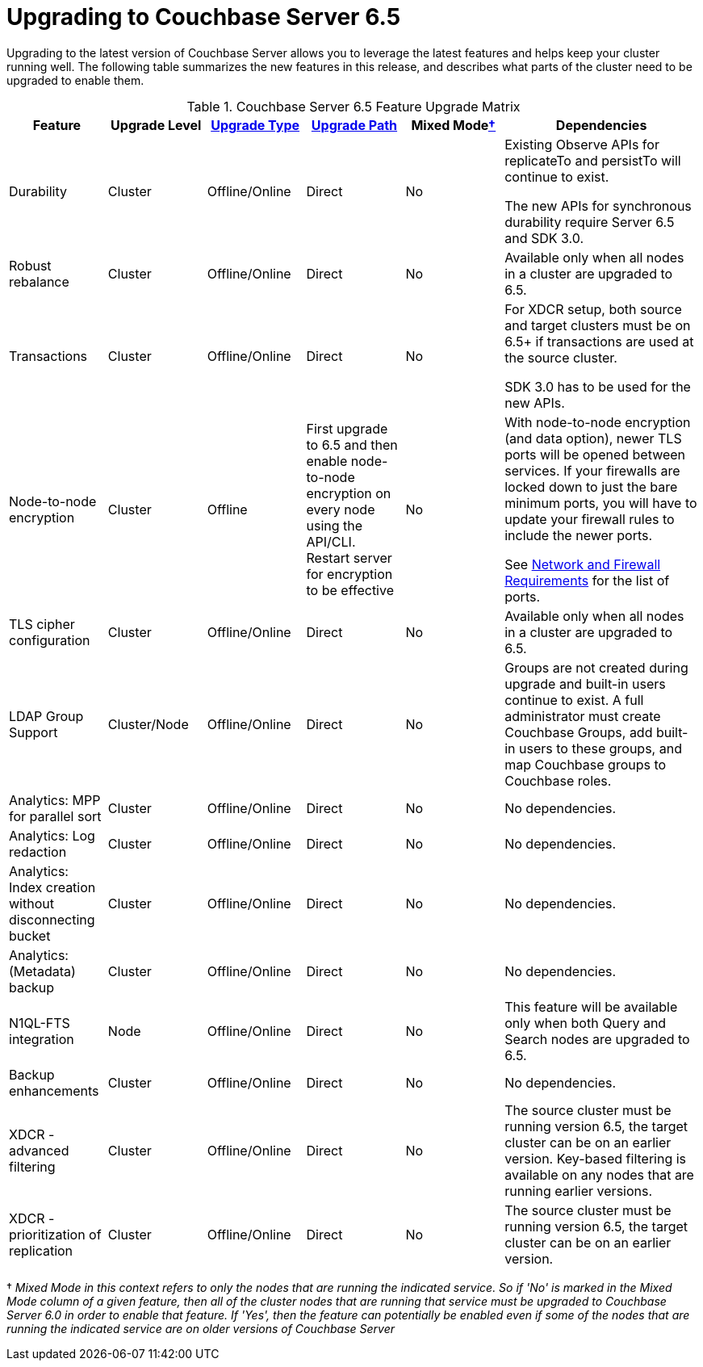 = Upgrading to Couchbase Server 6.5

Upgrading to the latest version of Couchbase Server allows you to leverage the latest features and helps keep your cluster running well.
The following table summarizes the new features in this release, and describes what parts of the cluster need to be upgraded to enable them.

.Couchbase Server 6.5 Feature Upgrade Matrix
[cols="1,1,1,1,1,2"]
|===
| Feature | Upgrade Level | xref:upgrade-strategies.adoc[Upgrade Type] | xref:upgrade.adoc#supported-upgrade-paths[Upgrade Path] | Mixed Mode<<feature-mixed-mode,†>> | Dependencies

| Durability
| Cluster
| Offline/Online
| Direct
| No
| Existing Observe APIs for replicateTo and persistTo will continue to exist.

The new APIs for synchronous durability require Server 6.5 and SDK 3.0. 

| Robust rebalance
| Cluster
| Offline/Online
| Direct
| No
| Available only when all nodes in a cluster are upgraded to 6.5.

| Transactions
| Cluster
| Offline/Online
| Direct
| No
| For XDCR setup, both source and target clusters must be on 6.5+ if transactions are used at the source cluster.

SDK 3.0 has to be used for the new APIs.

| Node-to-node encryption
| Cluster
| Offline
| First upgrade to 6.5 and then enable node-to-node encryption on every node using the API/CLI. Restart server for encryption to be effective
| No
| With node-to-node encryption (and data option), newer TLS ports will be opened between services. If your firewalls are locked down to just the bare minimum ports, you will have to update your firewall rules to include the newer ports. 

See xref:install-ports.adoc[Network and Firewall Requirements] for the list of ports.

| TLS cipher configuration 
| Cluster
| Offline/Online
| Direct
| No
| Available only when all nodes in a cluster are upgraded to 6.5.

| LDAP Group Support
| Cluster/Node
| Offline/Online
| Direct
| No
| Groups are not created during upgrade and built-in users continue to exist. A full administrator must create Couchbase Groups, add built-in users to these groups, and map Couchbase groups to Couchbase roles. 

| Analytics: MPP for parallel sort
| Cluster
| Offline/Online
| Direct
| No
| No dependencies.

| Analytics: Log redaction
| Cluster
| Offline/Online
| Direct
| No
| No dependencies.

| Analytics: Index creation without disconnecting bucket
| Cluster
| Offline/Online
| Direct
| No
| No dependencies.

| Analytics: (Metadata) backup
| Cluster
| Offline/Online
| Direct
| No
| No dependencies.

| N1QL-FTS integration
| Node
| Offline/Online
| Direct
| No
| This feature will be available only when both Query and Search nodes are upgraded to 6.5.


| Backup enhancements
| Cluster
| Offline/Online
| Direct
| No
| No dependencies.

| XDCR - advanced filtering
| Cluster
| Offline/Online
| Direct
| No
| The source cluster must be running version 6.5, the target cluster can be on an earlier version. Key-based filtering is available on any nodes that are running earlier versions. 

| XDCR - prioritization of replication
| Cluster
| Offline/Online
| Direct
| No
| The source cluster must be running version 6.5, the target cluster can be on an earlier version.
|===

[[feature-mixed-mode]]† _Mixed Mode in this context refers to only the nodes that are running the indicated service.
So if 'No' is marked in the Mixed Mode column of a given feature, then all of the cluster nodes that are running that service must be upgraded to Couchbase Server 6.0 in order to enable that feature.
If 'Yes', then the feature can potentially be enabled even if some of the nodes that are running the indicated service are on older versions of Couchbase Server_